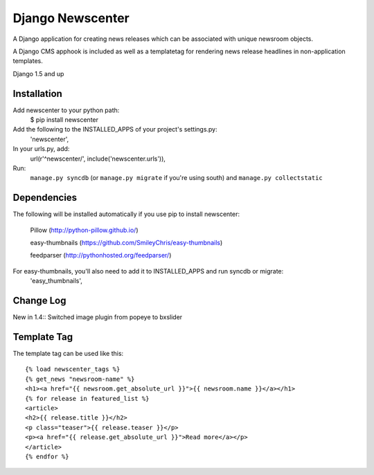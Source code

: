 =================
Django Newscenter
=================

A Django application for creating news releases which can be associated with unique newsroom objects.

A Django CMS apphook is included as well as a templatetag for rendering news release headlines in non-application templates.

Django 1.5 and up

Installation
============

Add newscenter to your python path:
    $ pip install newscenter

Add the following to the INSTALLED_APPS of your project's settings.py:
    'newscenter',

In your urls.py, add:
    url(r'^newscenter/', include('newscenter.urls')),

Run:
    ``manage.py syncdb`` (or ``manage.py migrate`` if you're using south) and ``manage.py collectstatic``

Dependencies
============

The following will be installed automatically if you use pip to install newscenter:

    Pillow (http://python-pillow.github.io/)

    easy-thumbnails (https://github.com/SmileyChris/easy-thumbnails)

    feedparser (http://pythonhosted.org/feedparser/)

For easy-thumbnails, you'll also need to add it to INSTALLED_APPS and run syncdb or migrate:
    'easy_thumbnails',

Change Log
============
New in 1.4::
Switched image plugin from popeye to bxslider


Template Tag
============

The template tag can be used like this::

    {% load newscenter_tags %}
    {% get_news "newsroom-name" %}
    <h1><a href="{{ newsroom.get_absolute_url }}">{{ newsroom.name }}</a></h1>
    {% for release in featured_list %}
    <article>
    <h2>{{ release.title }}</h2>
    <p class="teaser">{{ release.teaser }}</p>
    <p><a href="{{ release.get_absolute_url }}">Read more</a></p>
    </article>
    {% endfor %}
   

